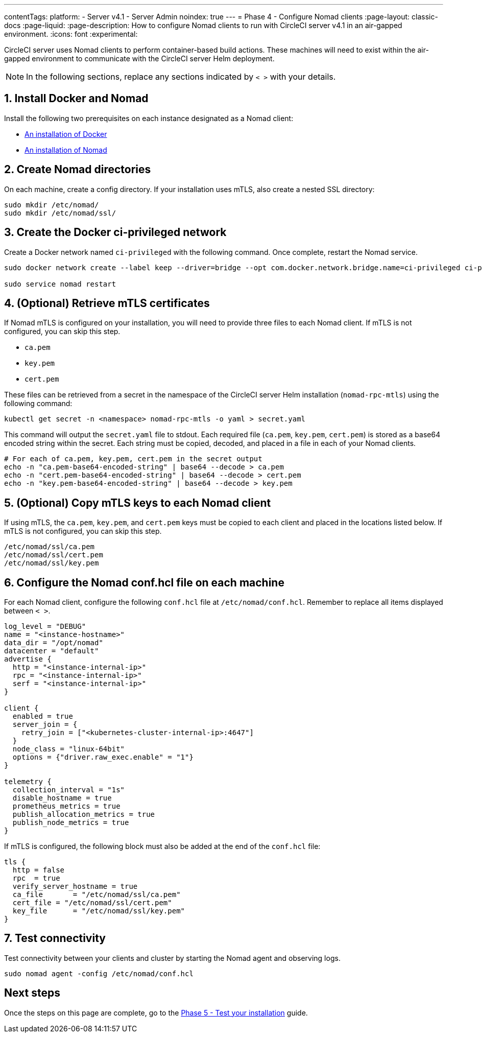 ---
contentTags:
  platform:
  - Server v4.1
  - Server Admin
noindex: true
---
= Phase 4 - Configure Nomad clients
:page-layout: classic-docs
:page-liquid:
:page-description: How to configure Nomad clients to run with CircleCI server v4.1 in an air-gapped environment.
:icons: font
:experimental:

CircleCI server uses Nomad clients to perform container-based build actions. These machines will need to exist within the air-gapped environment to communicate with the CircleCI server Helm deployment.

NOTE: In the following sections, replace any sections indicated by `< >` with your details.

[#install-docker-and-nomad]
== 1. Install Docker and Nomad
Install the following two prerequisites on each instance designated as a Nomad client:

- link:https://docs.docker.com/get-docker/[An installation of Docker]
- link:https://developer.hashicorp.com/nomad/docs/install[An installation of Nomad]


[#create-nomad-directories]
== 2. Create Nomad directories
On each machine, create a config directory. If your installation uses mTLS, also create a nested SSL directory:

[source, bash]
----
sudo mkdir /etc/nomad/
sudo mkdir /etc/nomad/ssl/
----

[#create-ci-docker-network]
== 3. Create the Docker ci-privileged network
Create a Docker network named `ci-privileged` with the following command. Once complete, restart the Nomad service.

[source, bash]
----
sudo docker network create --label keep --driver=bridge --opt com.docker.network.bridge.name=ci-privileged ci-privileged

sudo service nomad restart
----

[#retrieve-mtls-certificates]
== 4. (Optional) Retrieve mTLS certificates

If Nomad mTLS is configured on your installation, you will need to provide three files to each Nomad client. If mTLS is not configured, you can skip this step.

- `ca.pem`
- `key.pem`
- `cert.pem`

These files can be retrieved from a secret in the namespace of the CircleCI server Helm installation (`nomad-rpc-mtls`) using the following command:

[source, bash]
----
kubectl get secret -n <namespace> nomad-rpc-mtls -o yaml > secret.yaml
----

This command will output the `secret.yaml` file to stdout. Each required file (`ca.pem`, `key.pem`, `cert.pem`) is stored as a base64 encoded string within the secret. Each string must be copied, decoded, and placed in a file in each of your Nomad clients.

[source, bash]
----
# For each of ca.pem, key.pem, cert.pem in the secret output
echo -n "ca.pem-base64-encoded-string" | base64 --decode > ca.pem
echo -n "cert.pem-base64-encoded-string" | base64 --decode > cert.pem
echo -n "key.pem-base64-encoded-string" | base64 --decode > key.pem
----

== 5. (Optional) Copy mTLS keys to each Nomad client
If using mTLS, the `ca.pem`, `key.pem`, and `cert.pem` keys must be copied to each client and placed in the locations listed below. If mTLS is not configured, you can skip this step.

[source, text]
----
/etc/nomad/ssl/ca.pem
/etc/nomad/ssl/cert.pem
/etc/nomad/ssl/key.pem
----

== 6. Configure the Nomad conf.hcl file on each machine
For each Nomad client, configure the following `conf.hcl` file at `/etc/nomad/conf.hcl`. Remember to replace all items displayed between `< >`.

[source, hcl]
----
log_level = "DEBUG"
name = "<instance-hostname>"
data_dir = "/opt/nomad"
datacenter = "default"
advertise {
  http = "<instance-internal-ip>"
  rpc = "<instance-internal-ip>"
  serf = "<instance-internal-ip>"
}

client {
  enabled = true
  server_join = {
    retry_join = ["<kubernetes-cluster-internal-ip>:4647"]
  }
  node_class = "linux-64bit"
  options = {"driver.raw_exec.enable" = "1"}
}

telemetry {
  collection_interval = "1s"
  disable_hostname = true
  prometheus_metrics = true
  publish_allocation_metrics = true
  publish_node_metrics = true
}

----

If mTLS is configured, the following block must also be added at the end of the `conf.hcl` file:

[source, hcl]
----
tls {
  http = false
  rpc  = true
  verify_server_hostname = true
  ca_file       = "/etc/nomad/ssl/ca.pem"
  cert_file = "/etc/nomad/ssl/cert.pem"
  key_file      = "/etc/nomad/ssl/key.pem"
}
----

== 7. Test connectivity
Test connectivity between your clients and cluster by starting the Nomad agent and observing logs.

[source, bash]
----
sudo nomad agent -config /etc/nomad/conf.hcl
----

[#next-steps]
== Next steps

Once the steps on this page are complete, go to the xref:phase-5-test-your-installation#[Phase 5 - Test your installation] guide.
